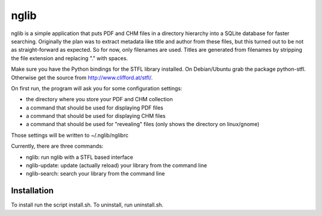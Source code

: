 ======
nglib
======

nglib is a simple application that puts PDF and CHM files in a directory
hierarchy into a SQLite database for faster searching. Originally the plan
was to extract metadata like title and author from these files, but this turned
out to be not as straight-forward as expected. So for now, only filenames
are used. Titles are generated from filenames by stripping the file extension
and replacing "." with spaces.

Make sure you have the Python bindings for the STFL library installed.
On Debian/Ubuntu grab the package python-stfl. Otherwise get the source from
http://www.clifford.at/stfl/.

On first run, the program will ask you for some configuration settings:

* the directory where you store your PDF and CHM collection

* a command that should be used for displaying PDF files

* a command that should be used for displaying CHM files

* a command that should be used for "revealing" files (only shows the directory on linux/gnome)

Those settings will be written to ~/.nglib/nglibrc

Currently, there are three commands:

* nglib: run nglib with a STFL based interface

* nglib-update: update (actually reload) your library from the command line

* nglib-search: search your library from the command line


Installation
============

To install run the script install.sh. To uninstall, run uninstall.sh.

